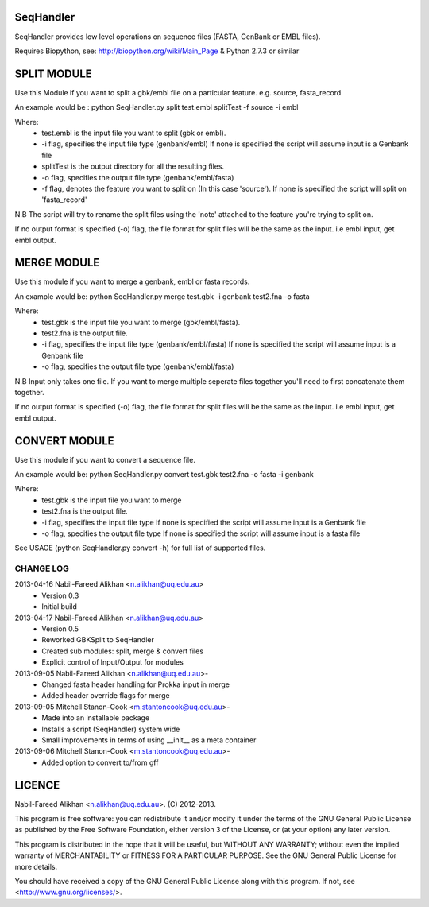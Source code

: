 SeqHandler
========

SeqHandler provides low level operations on sequence files (FASTA, GenBank or 
EMBL files).

Requires Biopython, see: http://biopython.org/wiki/Main_Page 
& Python 2.7.3 or similar

SPLIT MODULE
============
Use this Module if you want to split a gbk/embl file on a particular feature.
e.g. source, fasta_record

An example would be :
python SeqHandler.py split test.embl splitTest -f source -i embl

Where:
    * test.embl is the input file you want to split (gbk or embl). 
    * -i flag, specifies the input file type (genbank/embl)
      If none is specified the script will assume input is a  Genbank file
    * splitTest is the output directory for all the resulting files.
    * -o flag, specifies the output file type (genbank/embl/fasta)
    * -f flag, denotes the feature you want to split on (In this case 
      'source'). If none is specified the script will split on 'fasta_record'

N.B The script will try to rename the split files using the 'note' attached 
to the feature you're trying to split on. 

If no output format is specified (-o) flag, the file format for split files 
will be the same as the input. i.e embl input, get embl output.

MERGE MODULE
============
Use this module if you want to merge a genbank, embl or fasta records. 

An example would be: python SeqHandler.py merge test.gbk -i genbank test2.fna -o fasta

Where:
    * test.gbk is the input file you want to merge (gbk/embl/fasta). 
    * test2.fna is the output file.
    * -i flag, specifies the input file type (genbank/embl/fasta)
      If none is specified the script will assume input is a  Genbank file
    * -o flag, specifies the output file type (genbank/embl/fasta)

N.B Input only takes one file. If you want to merge multiple seperate files
together you'll need to first concatenate them together. 

If no output format is specified (-o) flag, the file format for split files 
will be the same as the input. i.e embl input, get embl output.

CONVERT MODULE
==============
Use this module if you want to convert a sequence file. 

An example would be: 
python SeqHandler.py convert test.gbk test2.fna -o fasta -i genbank

Where:
    * test.gbk is the input file you want to merge
    * test2.fna is the output file.
    * -i flag, specifies the input file type 
      If none is specified the script will assume input is a Genbank file
    * -o flag, specifies the output file type
      If none is specified the script will assume input is a fasta file

See USAGE (python SeqHandler.py convert -h) for full list of supported files.

CHANGE LOG
----------
2013-04-16 Nabil-Fareed Alikhan <n.alikhan@uq.edu.au>
    * Version 0.3 
    * Initial build
2013-04-17 Nabil-Fareed Alikhan <n.alikhan@uq.edu.au> 
    * Version 0.5 
    * Reworked GBKSplit to SeqHandler
    * Created sub modules: split, merge & convert files
    * Explicit control of Input/Output for modules
2013-09-05 Nabil-Fareed Alikhan <n.alikhan@uq.edu.au>-
    * Changed fasta header handling for Prokka input in merge
    * Added header override flags for merge
2013-09-05 Mitchell Stanon-Cook <m.stantoncook@uq.edu.au>-
    * Made into an installable package
    * Installs a script (SeqHandler) system wide
    * Small improvements in terms of using __init__ as a meta container
2013-09-06 Mitchell Stanon-Cook <m.stantoncook@uq.edu.au>-
    * Added option to convert to/from gff


LICENCE
=======
Nabil-Fareed Alikhan <n.alikhan@uq.edu.au>. (C) 2012-2013.

This program is free software: you can redistribute it and/or modify
it under the terms of the GNU General Public License as published by
the Free Software Foundation, either version 3 of the License, or
(at your option) any later version.

This program is distributed in the hope that it will be useful,
but WITHOUT ANY WARRANTY; without even the implied warranty of
MERCHANTABILITY or FITNESS FOR A PARTICULAR PURPOSE.  See the
GNU General Public License for more details.

You should have received a copy of the GNU General Public License
along with this program.  If not, see <http://www.gnu.org/licenses/>.

